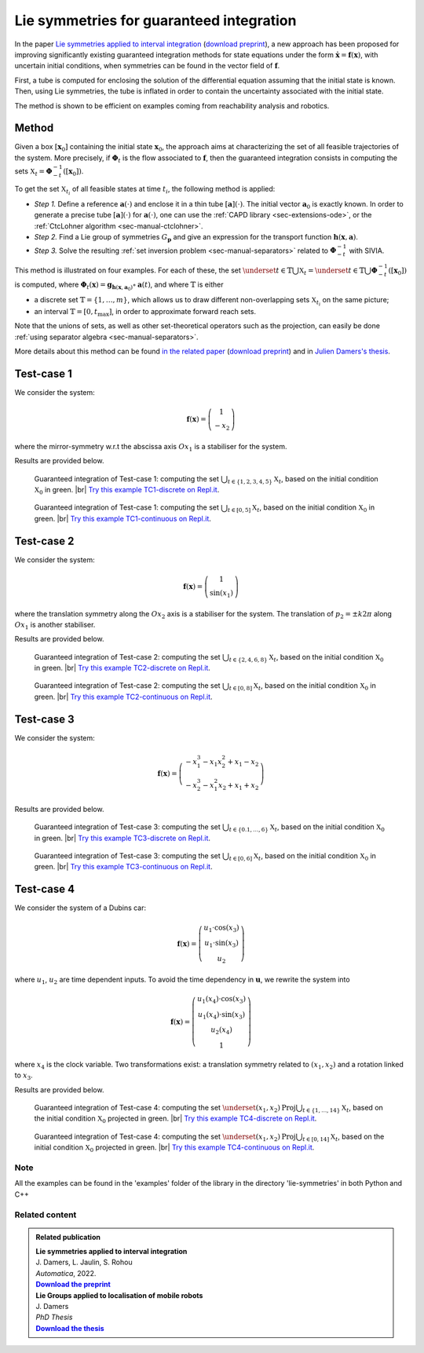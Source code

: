 .. _sec-usecases-lie-symmetries:

.. |br| raw:: html

   <br />


#########################################
Lie symmetries for guaranteed integration
#########################################

In the paper `Lie symmetries applied to interval integration <https://www.sciencedirect.com/science/article/pii/S0005109822003612>`_ (`download preprint <http://julien-damers.fr/publis/lie_groups_applied_to_guaranteed_integration.pdf>`_), a new approach has been proposed for improving significantly existing guaranteed integration methods for state equations under the form :math:`\dot{\mathbf{x}}=\mathbf{f}(\mathbf{x})`, with uncertain initial conditions, when symmetries can be found in the vector field of :math:`\mathbf{f}`.

First, a tube is computed for enclosing the solution of the differential equation assuming that the initial state is known. Then, using Lie symmetries, the tube is inflated in order to contain the uncertainty associated with the initial state. 

The method is shown to be efficient on examples coming from reachability analysis and robotics.

.. Some of them, provided in the paper, are listed below. For each example, the sets :math:`\mathbb{X}_t`, :math:`t\in\mathbb{T}` are characterized. The set :math:`\mathbb{T}` may be discrete, :math:`\mathbb{T}=\{t_1,t_2,\dots,t_m\}` or an interval :math:`\mathbb{T}=[0,t_{\max}]`.


Method
======

Given a box :math:`\left[\mathbf{x}_0\right]` containing the initial state :math:`\mathbf{x}_{0}`, the approach aims at characterizing the set of all feasible trajectories of the system.
More precisely, if :math:`\boldsymbol{\Phi}_{t}` is the flow associated to :math:`\mathbf{f}`, then the guaranteed integration consists in computing the sets :math:`\mathbb{X}_{t}=\boldsymbol{\Phi}_{-t}^{-1}([\mathbf{x}_{0}])`.

To get the set :math:`\mathbb{X}_{t_{i}}` of all feasible states at time :math:`t_{i}`, the following method is applied:

* *Step 1.* Define a reference :math:`\mathbf{a}(\cdot)` and enclose it in a thin tube :math:`[\mathbf{a}](\cdot)`. The initial vector :math:`\mathbf{a}_{0}` is exactly known. In order to generate a precise tube :math:`[\mathbf{a}](\cdot)` for :math:`\mathbf{a}(\cdot)`, one can use the :ref:`CAPD library <sec-extensions-ode>`, or the :ref:`CtcLohner algorithm <sec-manual-ctclohner>`.

* *Step 2.* Find a Lie group of symmetries :math:`G_{\mathbf{p}}` and give an expression for the transport function :math:`\mathbf{h}(\mathbf{x},\mathbf{a})`.

* *Step 3.* Solve the resulting :ref:`set inversion problem <sec-manual-separators>` related to :math:`\boldsymbol{\Phi}_{-t}^{-1}` with SIVIA.

This method is illustrated on four examples. For each of these, the set :math:`\underset{t\in\mathbb{T}}{\bigcup}\mathbb{X}_{t} = \underset{t\in\mathbb{T}}{\bigcup}\boldsymbol{\Phi}_{-t}^{-1}([\mathbf{x}_{0}])` is computed, where :math:`\boldsymbol{\Phi}_{t}(\mathbf{x})=\mathbf{g}{}_{\mathbf{h}\left(\mathbf{x},\mathbf{a}_{0}\right)}\circ\mathbf{a}(t)`, and where :math:`\mathbb{T}` is either 

* a discrete set :math:`\mathbb{T}=\{1,\dots,m\}`, which allows us to draw different non-overlapping sets :math:`\mathbb{X}_{t_{i}}` on the same picture; 

* an interval :math:`\mathbb{T}=[0,t_{\max}]`, in order to approximate forward reach sets.

Note that the unions of sets, as well as other set-theoretical operators such as the projection, can easily be done :ref:`using separator algebra <sec-manual-separators>`.

More details about this method can be found `in the related paper <https://www.sciencedirect.com/science/article/pii/S0005109822003612>`_ (`download preprint <http://julien-damers.fr/publis/lie_groups_applied_to_guaranteed_integration.pdf>`_) and in `Julien Damers's thesis <https://julien-damers.fr/phd/complete.pdf>`_.


Test-case 1
===========

We consider the system:

.. math::

  \mathbf{f}(\mathbf{x})=\left(\begin{array}{c}1\\-x_2\end{array}\right)

where the mirror-symmetry w.r.t the abscissa axis :math:`Ox_1` is a stabiliser for the system.

Results are provided below.

.. figure:: img/lie_symmetries_tc1_discrete.png

  Guaranteed integration of Test-case 1: computing the set :math:`\bigcup_{t\in\{1,2,3,4,5\}}\mathbb{X}_t`, based on the initial condition :math:`\mathbb{X}_0` in green. |br|
  `Try this example TC1-discrete on Repl.it <https://replit.com/@JulienDamers/Lie-symmetries-test-case-1-discrete>`_. 
  

.. figure:: img/lie_symmetries_tc1_continuous.png

  Guaranteed integration of Test-case 1: computing the set :math:`\bigcup_{t\in[0,5]}\mathbb{X}_t`, based on the initial condition :math:`\mathbb{X}_0` in green. |br|
  `Try this example TC1-continuous on Repl.it <https://replit.com/@JulienDamers/Lie-symmetries-test-case-1-continuous>`_. 
  


Test-case 2
===========

We consider the system:

.. math::

  \mathbf{f}(\mathbf{x})=\left(\begin{array}{c}1\\\sin(x_1)\end{array}\right)

where the translation symmetry along the :math:`Ox_2` axis is a stabiliser for the system. The translation of :math:`p_2 = \pm k2\pi` along :math:`Ox_1` is another stabiliser.

Results are provided below.

.. figure:: img/lie_symmetries_tc2_discrete.png

  Guaranteed integration of Test-case 2: computing the set :math:`\bigcup_{t\in\{2,4,6,8\}}\mathbb{X}_t`, based on the initial condition :math:`\mathbb{X}_0` in green. |br|
  `Try this example TC2-discrete on Repl.it <https://replit.com/@JulienDamers/Lie-symmetries-test-case-2-discrete>`_. 
  

.. figure:: img/lie_symmetries_tc2_continuous.png

  Guaranteed integration of Test-case 2: computing the set :math:`\bigcup_{t\in[0,8]}\mathbb{X}_t`, based on the initial condition :math:`\mathbb{X}_0` in green. |br|
  `Try this example TC2-continuous on Repl.it <https://replit.com/@JulienDamers/Lie-symmetries-test-case-2-continuous>`_. 


Test-case 3
===========

We consider the system:

.. math::

  \mathbf{f}(\mathbf{x})=\left(\begin{array}{c}-x_1^3-x_1x_2^2+x_1-x_2\\-x_2^3-x_1^2x_2+x_1+x_2\end{array}\right)

Results are provided below.

.. figure:: img/lie_symmetries_tc3_discrete.png

  Guaranteed integration of Test-case 3: computing the set :math:`\bigcup_{t\in\{0.1,\dots,6\}}\mathbb{X}_t`, based on the initial condition :math:`\mathbb{X}_0` in green. |br|
  `Try this example TC3-discrete on Repl.it <https://replit.com/@JulienDamers/Lie-symmetries-test-case-3-discrete>`_. 
  

.. figure:: img/lie_symmetries_tc3_continuous.png

  Guaranteed integration of Test-case 3: computing the set :math:`\bigcup_{t\in[0,6]}\mathbb{X}_t`, based on the initial condition :math:`\mathbb{X}_0` in green. |br|
  `Try this example TC3-continuous on Repl.it <https://replit.com/@JulienDamers/Lie-symmetries-test-case-3-continuous>`_. 


Test-case 4
===========

We consider the system of a Dubins car:

.. math::

  \mathbf{f}(\mathbf{x})=\left(\begin{array}{c}u_1\cdot\cos(x_3)\\u_1\cdot\sin(x_3)\\u_2\end{array}\right)

where :math:`u_1`, :math:`u_2` are time dependent inputs. To avoid the time dependency in :math:`\mathbf{u}`, we rewrite the system into

.. math::

  \mathbf{f}(\mathbf{x})=\left(\begin{array}{c}u_1(x_4)\cdot\cos(x_3)\\u_1(x_4)\cdot\sin(x_3)\\u_2(x_4)\\1\end{array}\right)

where :math:`x_4` is the clock variable. Two transformations exist: a translation symmetry related to :math:`(x_1,x_2)` and a rotation linked to :math:`x_3`.

Results are provided below.

.. figure:: img/lie_symmetries_tc4_discrete.png

  Guaranteed integration of Test-case 4: computing the set :math:`\underset{(x_{1},x_{2})}{\text{Proj}}\bigcup_{t\in\{1,\dots,14\}}\mathbb{X}_t`, based on the initial condition :math:`\mathbb{X}_0` projected in green. |br|
  `Try this example TC4-discrete on Repl.it <https://replit.com/@JulienDamers/Lie-symmetries-test-case-4-discrete>`_. 
  

.. figure:: img/lie_symmetries_tc4_continuous.png

  Guaranteed integration of Test-case 4: computing the set :math:`\underset{(x_{1},x_{2})}{\text{Proj}}\bigcup_{t\in[0,14]}\mathbb{X}_t`, based on the initial condition :math:`\mathbb{X}_0` projected in green. |br|
  `Try this example TC4-continuous on Repl.it <https://replit.com/@JulienDamers/Lie-symmetries-test-case-4-continuous>`_. 


Note
---------------

All the examples can be found in the 'examples' folder of the library in the directory
'lie-symmetries' in both Python and C++

Related content
---------------

.. |lie-pdf| replace:: **Download the preprint**
.. _lie-pdf: http://julien-damers.fr/publis/lie_groups_applied_to_guaranteed_integration.pdf

.. |thesis-pdf| replace:: **Download the thesis**
.. _thesis-pdf: https://julien-damers.fr/phd/Lie_Groups_applied_to_localisation_of_mobile_robots.pdf

.. admonition:: Related publication
  
  | **Lie symmetries applied to interval integration**
  | J. Damers, L. Jaulin, S. Rohou
  | *Automatica*, 2022.
  | |lie-pdf|_

  | **Lie Groups applied to localisation of mobile robots**
  | J. Damers
  | *PhD Thesis*
  | |thesis-pdf|_